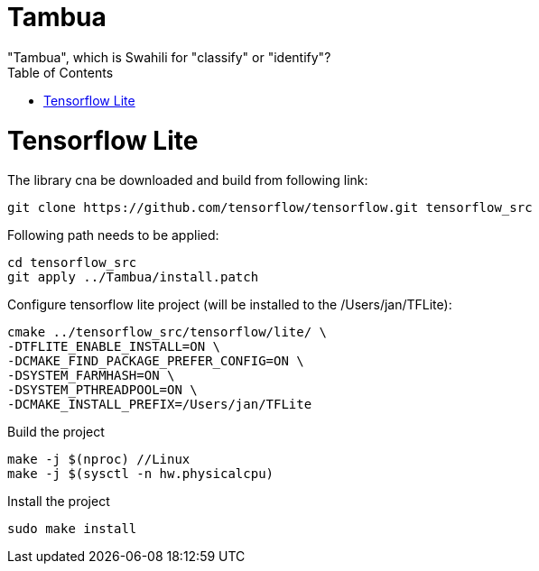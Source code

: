 :toc:

# Tambua
"Tambua", which is Swahili for "classify" or "identify"?

# Tensorflow Lite
The library cna be downloaded and build from following link:
----
git clone https://github.com/tensorflow/tensorflow.git tensorflow_src
----
Following path needs to be applied:
----
cd tensorflow_src
git apply ../Tambua/install.patch
----
Configure tensorflow lite project (will be installed to the /Users/jan/TFLite):
----
cmake ../tensorflow_src/tensorflow/lite/ \
-DTFLITE_ENABLE_INSTALL=ON \
-DCMAKE_FIND_PACKAGE_PREFER_CONFIG=ON \
-DSYSTEM_FARMHASH=ON \
-DSYSTEM_PTHREADPOOL=ON \
-DCMAKE_INSTALL_PREFIX=/Users/jan/TFLite 
----
Build the project
----
make -j $(nproc) //Linux
make -j $(sysctl -n hw.physicalcpu)
----
Install the project
----
sudo make install
----


